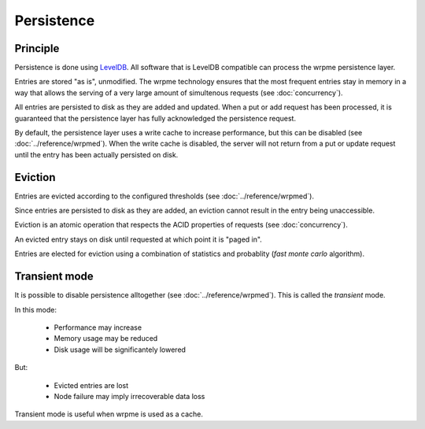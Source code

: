 Persistence
**************************************************

Principle
=====================================================

Persistence is done using `LevelDB <http://code.google.com/p/leveldb/>`_. All software that is LevelDB compatible can process the wrpme persistence layer.

Entries are stored "as is", unmodified. The wrpme technology ensures that the most frequent entries stay in memory in a way that allows the serving of a very large amount of simultenous requests (see :doc:`concurrency`).

All entries are persisted to disk as they are added and updated. When a put or add request has been processed, it is guaranteed that the persistence layer has fully acknowledged the persistence request. 

By default, the persistence layer uses a write cache to increase performance, but this can be disabled (see :doc:`../reference/wrpmed`). When the write cache is disabled, the server will not return from a put or update request until the entry has been actually persisted on disk.

Eviction
=====================================================

Entries are evicted according to the configured thresholds (see :doc:`../reference/wrpmed`).

Since entries are persisted to disk as they are added, an eviction cannot result in the entry being unaccessible.

Eviction is an atomic operation that respects the ACID properties of requests (see :doc:`concurrency`). 

An evicted entry stays on disk until requested at which point it is "paged in".

Entries are elected for eviction using a combination of statistics and probablity (*fast monte carlo* algorithm).

Transient mode
=======================================

It is possible to disable persistence alltogether (see :doc:`../reference/wrpmed`). This is called the *transient* mode.

In this mode:

    * Performance may increase 
    * Memory usage may be reduced
    * Disk usage will be significantely lowered

But:

    * Evicted entries are lost
    * Node failure may imply irrecoverable data loss

Transient mode is useful when wrpme is used as a cache.


